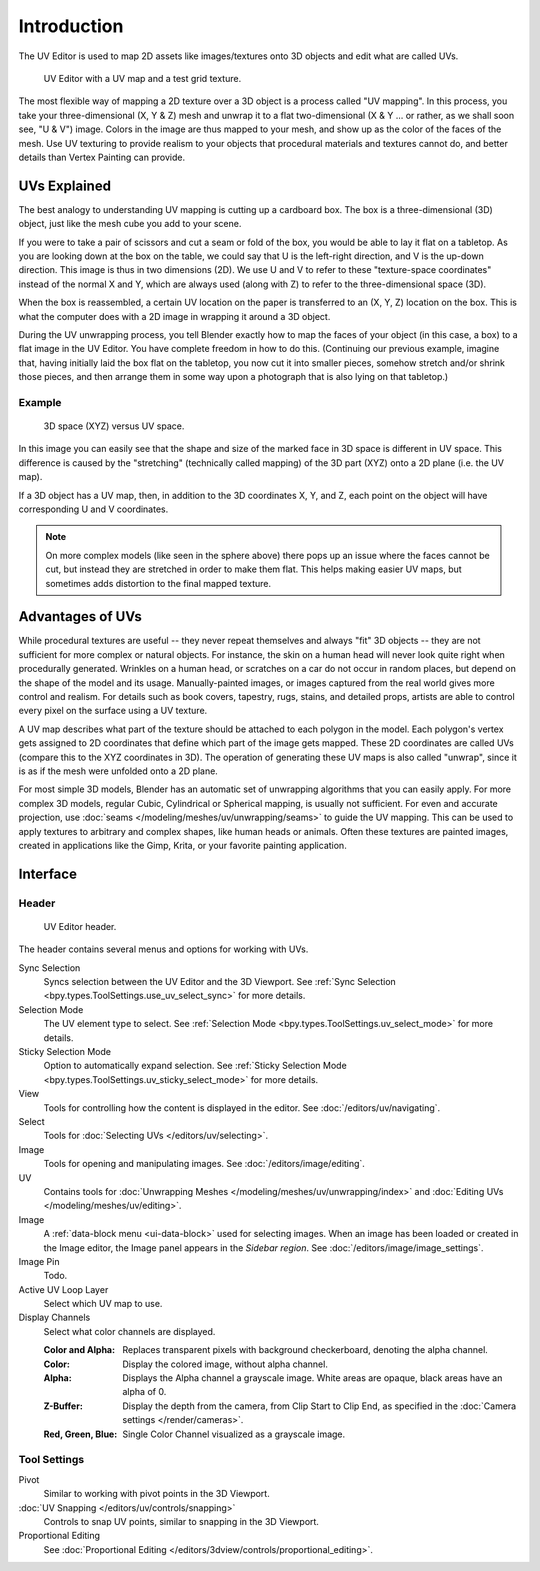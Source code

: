 
************
Introduction
************

The UV Editor is used to map 2D assets like images/textures
onto 3D objects and edit what are called UVs.

.. figure:: /images/editors_uv_introduction_main.png

   UV Editor with a UV map and a test grid texture.

The most flexible way of mapping a 2D texture over a 3D object is a process called "UV mapping".
In this process, you take your three-dimensional (X, Y & Z) mesh and unwrap it to a flat two-dimensional
(X & Y ... or rather, as we shall soon see, "U & V") image. Colors in the image are thus mapped to your mesh,
and show up as the color of the faces of the mesh. Use UV texturing to provide realism to your objects that
procedural materials and textures cannot do, and better details than Vertex Painting can provide.


UVs Explained
=============

The best analogy to understanding UV mapping is cutting up a cardboard box.
The box is a three-dimensional (3D) object, just like the mesh cube you add to your scene.

If you were to take a pair of scissors and cut a seam or fold of the box,
you would be able to lay it flat on a tabletop. As you are looking down at the box on the table,
we could say that U is the left-right direction, and V is the up-down direction.
This image is thus in two dimensions (2D). We use U and V to refer to these
"texture-space coordinates" instead of the normal X and Y, which are always used
(along with Z) to refer to the three-dimensional space (3D).

When the box is reassembled, a certain UV location on the paper is transferred to an (X, Y, Z)
location on the box. This is what the computer does with a 2D image in wrapping it around a 3D object.

During the UV unwrapping process, you tell Blender exactly how to map the faces of your object (in this case, a box)
to a flat image in the UV Editor. You have complete freedom in how to do this.
(Continuing our previous example, imagine that, having initially laid the box flat on the tabletop,
you now cut it into smaller pieces, somehow stretch and/or shrink those pieces,
and then arrange them in some way upon a photograph that is also lying on that tabletop.)


Example
-------

.. figure:: /images/editors_uv_introduction_3d-uv-space.png
   :width: 620px

   3D space (XYZ) versus UV space.

In this image you can easily see that the shape and
size of the marked face in 3D space is different in UV space.
This difference is caused by the "stretching" (technically called mapping)
of the 3D part (XYZ) onto a 2D plane (i.e. the UV map).

If a 3D object has a UV map, then, in addition to the 3D coordinates X, Y, and Z,
each point on the object will have corresponding U and V coordinates.

.. note::

   On more complex models (like seen in the sphere above)
   there pops up an issue where the faces cannot be cut,
   but instead they are stretched in order to make them flat.
   This helps making easier UV maps, but sometimes adds distortion to the final mapped texture.


Advantages of UVs
=================

While procedural textures are useful -- they never repeat themselves and always "fit" 3D objects
-- they are not sufficient for more complex or natural objects.
For instance, the skin on a human head will never look quite right when procedurally generated.
Wrinkles on a human head, or scratches on a car do not occur in random places,
but depend on the shape of the model and its usage. Manually-painted images,
or images captured from the real world gives more control and realism.
For details such as book covers, tapestry, rugs, stains, and detailed props,
artists are able to control every pixel on the surface using a UV texture.

A UV map describes what part of the texture should be attached to each polygon in the model.
Each polygon's vertex gets assigned to 2D coordinates that define which part of the image gets mapped.
These 2D coordinates are called UVs (compare this to the XYZ coordinates in 3D).
The operation of generating these UV maps is also called "unwrap",
since it is as if the mesh were unfolded onto a 2D plane.

For most simple 3D models, Blender has an automatic set of unwrapping algorithms that you can easily apply.
For more complex 3D models, regular Cubic, Cylindrical or Spherical mapping, is usually not sufficient.
For even and accurate projection, use :doc:`seams </modeling/meshes/uv/unwrapping/seams>` to guide the UV mapping.
This can be used to apply textures to arbitrary and complex shapes,
like human heads or animals. Often these textures are painted images,
created in applications like the Gimp, Krita, or your favorite painting application.


Interface
=========

Header
------

.. figure:: /images/editors_uv_introduction_texturing-header.png

   UV Editor header.

The header contains several menus and options for working with UVs.

Sync Selection
   Syncs selection between the UV Editor and the 3D Viewport.
   See :ref:`Sync Selection <bpy.types.ToolSettings.use_uv_select_sync>` for more details.

Selection Mode
   The UV element type to select.
   See :ref:`Selection Mode <bpy.types.ToolSettings.uv_select_mode>` for more details.

Sticky Selection Mode
   Option to automatically expand selection.
   See :ref:`Sticky Selection Mode <bpy.types.ToolSettings.uv_sticky_select_mode>` for more details.

View
   Tools for controlling how the content is displayed in the editor.
   See :doc:`/editors/uv/navigating`.

Select
   Tools for :doc:`Selecting UVs </editors/uv/selecting>`.

Image
   Tools for opening and manipulating images.
   See :doc:`/editors/image/editing`.

UV
   Contains tools for :doc:`Unwrapping Meshes </modeling/meshes/uv/unwrapping/index>`
   and :doc:`Editing UVs </modeling/meshes/uv/editing>`.

Image
   A :ref:`data-block menu <ui-data-block>` used for selecting images.
   When an image has been loaded or created in the Image editor,
   the Image panel appears in the *Sidebar region*.
   See :doc:`/editors/image/image_settings`.

Image Pin
   Todo.

Active UV Loop Layer
   Select which UV map to use.

Display Channels
   Select what color channels are displayed.

   :Color and Alpha:
      Replaces transparent pixels with background checkerboard, denoting the alpha channel.
   :Color:
      Display the colored image, without alpha channel.
   :Alpha:
      Displays the Alpha channel a grayscale image.
      White areas are opaque, black areas have an alpha of 0.
   :Z-Buffer:
      Display the depth from the camera, from Clip Start to Clip End,
      as specified in the :doc:`Camera settings </render/cameras>`.
   :Red, Green, Blue:
      Single Color Channel visualized as a grayscale image.


Tool Settings
-------------

Pivot
   Similar to working with pivot points in the 3D Viewport.
:doc:`UV Snapping </editors/uv/controls/snapping>`
   Controls to snap UV points, similar to snapping in the 3D Viewport.
Proportional Editing
   See :doc:`Proportional Editing </editors/3dview/controls/proportional_editing>`.

